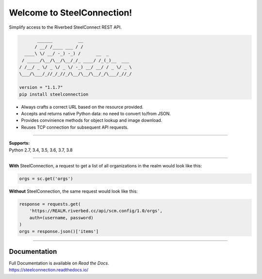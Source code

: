 Welcome to SteelConnection!
===========================

.. image:: https://img.shields.io/pypi/v/steelconnection.svg
        :target: https://pypi.python.org/pypi/steelconnection

.. image:: https://readthedocs.org/projects/steelconnection/badge/?version=latest
        :target: https://steelconnection.readthedocs.io/en/latest/?badge=latest
        :alt: Documentation Status

.. image:: https://img.shields.io/travis/grelleum/steelconnection.svg
        :target: https://travis-ci.com/grelleum/steelconnection

.. image:: https://codecov.io/github/grelleum/steelconnection/coverage.svg?branch=develop
   :target: https://codecov.io/github/grelleum/steelconnection?branch=develop
   :alt: Code Coverage

Simplify access to the Riverbed SteelConnect REST API.

.. code::

          ______          __
         / __/ /____ ___ / /
     ____\ \/ __/ -_) -_) /      __  _
    / _____/\__/\__/\__/_/_ ____/ /_(_)__  ___
   / /__/ _ \/ _ \/ _ \/ -_) __/ __/ / _ \/ _ \
   \___/\___/_//_/_//_/\__/\__/\__/_/\___/_//_/

   version = "1.1.7"
   pip install steelconnection

-  Always crafts a correct URL based on the resource provided.
-  Accepts and returns native Python data: no need to convert to/from JSON.
-  Provides convinience methods for object lookup and image download.
-  Reuses TCP connection for subsequent API requests.

^^^^^^^

| **Supports:**
| Python 2.7, 3.4, 3.5, 3.6, 3.7, 3.8

^^^^^^^

**With** SteelConnection, a request to get a list of all organizations
in the realm would look like this:

.. code:: python

   orgs = sc.get('orgs')

**Without** SteelConnection, the same request would look like this:

.. code:: python

   response = requests.get(
       'https://REALM.riverbed.cc/api/scm.config/1.0/orgs',
       auth=(username, password)
   )
   orgs = response.json()['items']

^^^^^^^

Documentation
-------------

| Full Documentation is available on *Read the Docs*.
| https://steelconnection.readthedocs.io/
